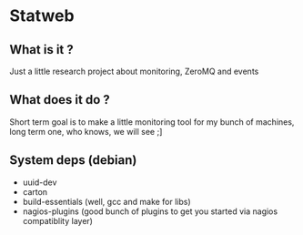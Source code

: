 #+AUTHOR: XANi
* Statweb
** What is it ?
   Just a little research project about monitoring, ZeroMQ and events
** What does it do ?
   Short term goal is to make a little monitoring tool for my bunch of machines, long term one, who knows, we will see ;]
** System deps (debian)
   + uuid-dev
   + carton
   + build-essentials (well, gcc and make for libs)
   + nagios-plugins (good bunch of plugins to get you started via nagios compatiblity layer)
